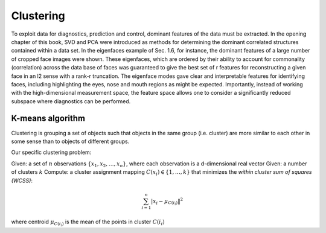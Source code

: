 
Clustering
==========

To exploit data for diagnostics, prediction and control, dominant features of the data must be extracted. In the opening chapter of this book, SVD and PCA were introduced as methods for determining the dominant correlated structures contained within a data set. In the eigenfaces example of Sec. 1.6, for instance, the dominant features of a large number of cropped face images were shown. These eigenfaces, which are ordered by their ability to account for commonality (correlation) across the data base of faces was guaranteed to give the best set of r features for reconstructing a given face in an l2 sense with a rank-r truncation. The eigenface modes gave clear and interpretable features for identifying faces, including highlighting the eyes, nose and mouth regions as might be expected. Importantly, instead of working with the high-dimensional measurement space, the feature space allows one to consider a significantly reduced subspace where diagnostics can be performed.


K-means algorithm
-----------------

Clustering is grouping a set of objects such that objects in the same group (i.e. cluster) are more similar to each other in some sense than to objects of different groups.

Our specific clustering problem:

Given: a set of :math:`n` observations :math:`\{x_1, x_2,\ldots, x_𝑛\}`, where each observation is a d-dimensional real vector
Given: a number of clusters :math:`k`
Compute: a cluster assignment mapping :math:`C(x_i) \in \{1, \ldots, k\}` that minimizes the *within cluster sum of squares (WCSS)*:

.. math::
  
  \sum_{i=1}^{n}\left|x_{i}-\mu_{C\left(i_{i}\right)}\right\|^{2}
  
where centroid :math:`\mu_{C\left(i_{i}\right)}` is the mean of the points in cluster :math:`C\left(i_{i}\right)`

